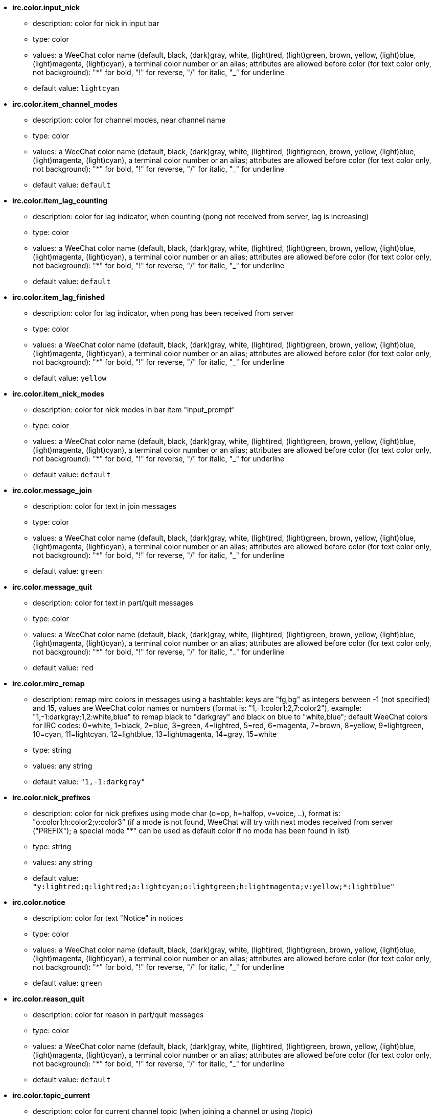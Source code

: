 //
// This file is auto-generated by script docgen.py.
// DO NOT EDIT BY HAND!
//
* [[option_irc.color.input_nick]] *irc.color.input_nick*
** description: pass:none[color for nick in input bar]
** type: color
** values: a WeeChat color name (default, black, (dark)gray, white, (light)red, (light)green, brown, yellow, (light)blue, (light)magenta, (light)cyan), a terminal color number or an alias; attributes are allowed before color (for text color only, not background): "*" for bold, "!" for reverse, "/" for italic, "_" for underline
** default value: `+lightcyan+`

* [[option_irc.color.item_channel_modes]] *irc.color.item_channel_modes*
** description: pass:none[color for channel modes, near channel name]
** type: color
** values: a WeeChat color name (default, black, (dark)gray, white, (light)red, (light)green, brown, yellow, (light)blue, (light)magenta, (light)cyan), a terminal color number or an alias; attributes are allowed before color (for text color only, not background): "*" for bold, "!" for reverse, "/" for italic, "_" for underline
** default value: `+default+`

* [[option_irc.color.item_lag_counting]] *irc.color.item_lag_counting*
** description: pass:none[color for lag indicator, when counting (pong not received from server, lag is increasing)]
** type: color
** values: a WeeChat color name (default, black, (dark)gray, white, (light)red, (light)green, brown, yellow, (light)blue, (light)magenta, (light)cyan), a terminal color number or an alias; attributes are allowed before color (for text color only, not background): "*" for bold, "!" for reverse, "/" for italic, "_" for underline
** default value: `+default+`

* [[option_irc.color.item_lag_finished]] *irc.color.item_lag_finished*
** description: pass:none[color for lag indicator, when pong has been received from server]
** type: color
** values: a WeeChat color name (default, black, (dark)gray, white, (light)red, (light)green, brown, yellow, (light)blue, (light)magenta, (light)cyan), a terminal color number or an alias; attributes are allowed before color (for text color only, not background): "*" for bold, "!" for reverse, "/" for italic, "_" for underline
** default value: `+yellow+`

* [[option_irc.color.item_nick_modes]] *irc.color.item_nick_modes*
** description: pass:none[color for nick modes in bar item "input_prompt"]
** type: color
** values: a WeeChat color name (default, black, (dark)gray, white, (light)red, (light)green, brown, yellow, (light)blue, (light)magenta, (light)cyan), a terminal color number or an alias; attributes are allowed before color (for text color only, not background): "*" for bold, "!" for reverse, "/" for italic, "_" for underline
** default value: `+default+`

* [[option_irc.color.message_join]] *irc.color.message_join*
** description: pass:none[color for text in join messages]
** type: color
** values: a WeeChat color name (default, black, (dark)gray, white, (light)red, (light)green, brown, yellow, (light)blue, (light)magenta, (light)cyan), a terminal color number or an alias; attributes are allowed before color (for text color only, not background): "*" for bold, "!" for reverse, "/" for italic, "_" for underline
** default value: `+green+`

* [[option_irc.color.message_quit]] *irc.color.message_quit*
** description: pass:none[color for text in part/quit messages]
** type: color
** values: a WeeChat color name (default, black, (dark)gray, white, (light)red, (light)green, brown, yellow, (light)blue, (light)magenta, (light)cyan), a terminal color number or an alias; attributes are allowed before color (for text color only, not background): "*" for bold, "!" for reverse, "/" for italic, "_" for underline
** default value: `+red+`

* [[option_irc.color.mirc_remap]] *irc.color.mirc_remap*
** description: pass:none[remap mirc colors in messages using a hashtable: keys are "fg,bg" as integers between -1 (not specified) and 15, values are WeeChat color names or numbers (format is: "1,-1:color1;2,7:color2"), example: "1,-1:darkgray;1,2:white,blue" to remap black to "darkgray" and black on blue to "white,blue"; default WeeChat colors for IRC codes: 0=white, 1=black, 2=blue, 3=green, 4=lightred, 5=red, 6=magenta, 7=brown, 8=yellow, 9=lightgreen, 10=cyan, 11=lightcyan, 12=lightblue, 13=lightmagenta, 14=gray, 15=white]
** type: string
** values: any string
** default value: `+"1,-1:darkgray"+`

* [[option_irc.color.nick_prefixes]] *irc.color.nick_prefixes*
** description: pass:none[color for nick prefixes using mode char (o=op, h=halfop, v=voice, ..), format is: "o:color1;h:color2;v:color3" (if a mode is not found, WeeChat will try with next modes received from server ("PREFIX"); a special mode "*" can be used as default color if no mode has been found in list)]
** type: string
** values: any string
** default value: `+"y:lightred;q:lightred;a:lightcyan;o:lightgreen;h:lightmagenta;v:yellow;*:lightblue"+`

* [[option_irc.color.notice]] *irc.color.notice*
** description: pass:none[color for text "Notice" in notices]
** type: color
** values: a WeeChat color name (default, black, (dark)gray, white, (light)red, (light)green, brown, yellow, (light)blue, (light)magenta, (light)cyan), a terminal color number or an alias; attributes are allowed before color (for text color only, not background): "*" for bold, "!" for reverse, "/" for italic, "_" for underline
** default value: `+green+`

* [[option_irc.color.reason_quit]] *irc.color.reason_quit*
** description: pass:none[color for reason in part/quit messages]
** type: color
** values: a WeeChat color name (default, black, (dark)gray, white, (light)red, (light)green, brown, yellow, (light)blue, (light)magenta, (light)cyan), a terminal color number or an alias; attributes are allowed before color (for text color only, not background): "*" for bold, "!" for reverse, "/" for italic, "_" for underline
** default value: `+default+`

* [[option_irc.color.topic_current]] *irc.color.topic_current*
** description: pass:none[color for current channel topic (when joining a channel or using /topic)]
** type: color
** values: a WeeChat color name (default, black, (dark)gray, white, (light)red, (light)green, brown, yellow, (light)blue, (light)magenta, (light)cyan), a terminal color number or an alias; attributes are allowed before color (for text color only, not background): "*" for bold, "!" for reverse, "/" for italic, "_" for underline
** default value: `+default+`

* [[option_irc.color.topic_new]] *irc.color.topic_new*
** description: pass:none[color for new channel topic (when topic is changed)]
** type: color
** values: a WeeChat color name (default, black, (dark)gray, white, (light)red, (light)green, brown, yellow, (light)blue, (light)magenta, (light)cyan), a terminal color number or an alias; attributes are allowed before color (for text color only, not background): "*" for bold, "!" for reverse, "/" for italic, "_" for underline
** default value: `+white+`

* [[option_irc.color.topic_old]] *irc.color.topic_old*
** description: pass:none[color for old channel topic (when topic is changed)]
** type: color
** values: a WeeChat color name (default, black, (dark)gray, white, (light)red, (light)green, brown, yellow, (light)blue, (light)magenta, (light)cyan), a terminal color number or an alias; attributes are allowed before color (for text color only, not background): "*" for bold, "!" for reverse, "/" for italic, "_" for underline
** default value: `+default+`

* [[option_irc.look.buffer_open_before_autojoin]] *irc.look.buffer_open_before_autojoin*
** description: pass:none[open channel buffer before the JOIN is received from server when it is auto joined (with server option "autojoin"); this is useful to open channels with always the same buffer numbers on startup]
** type: boolean
** values: on, off
** default value: `+on+`

* [[option_irc.look.buffer_open_before_join]] *irc.look.buffer_open_before_join*
** description: pass:none[open channel buffer before the JOIN is received from server when it is manually joined (with /join command)]
** type: boolean
** values: on, off
** default value: `+off+`

* [[option_irc.look.buffer_switch_autojoin]] *irc.look.buffer_switch_autojoin*
** description: pass:none[auto switch to channel buffer when it is auto joined (with server option "autojoin")]
** type: boolean
** values: on, off
** default value: `+on+`

* [[option_irc.look.buffer_switch_join]] *irc.look.buffer_switch_join*
** description: pass:none[auto switch to channel buffer when it is manually joined (with /join command)]
** type: boolean
** values: on, off
** default value: `+on+`

* [[option_irc.look.color_nicks_in_names]] *irc.look.color_nicks_in_names*
** description: pass:none[use nick color in output of /names (or list of nicks displayed when joining a channel)]
** type: boolean
** values: on, off
** default value: `+off+`

* [[option_irc.look.color_nicks_in_nicklist]] *irc.look.color_nicks_in_nicklist*
** description: pass:none[use nick color in nicklist]
** type: boolean
** values: on, off
** default value: `+off+`

* [[option_irc.look.color_nicks_in_server_messages]] *irc.look.color_nicks_in_server_messages*
** description: pass:none[use nick color in messages from server]
** type: boolean
** values: on, off
** default value: `+on+`

* [[option_irc.look.color_pv_nick_like_channel]] *irc.look.color_pv_nick_like_channel*
** description: pass:none[use same nick color for channel and private]
** type: boolean
** values: on, off
** default value: `+on+`

* [[option_irc.look.ctcp_time_format]] *irc.look.ctcp_time_format*
** description: pass:none[time format used in answer to message CTCP TIME (see man strftime for date/time specifiers)]
** type: string
** values: any string
** default value: `+"%a, %d %b %Y %T %z"+`

* [[option_irc.look.display_away]] *irc.look.display_away*
** description: pass:none[display message when (un)marking as away (off: do not display/send anything, local: display locally, channel: send action to channels)]
** type: integer
** values: off, local, channel
** default value: `+local+`

* [[option_irc.look.display_ctcp_blocked]] *irc.look.display_ctcp_blocked*
** description: pass:none[display CTCP message even if it is blocked]
** type: boolean
** values: on, off
** default value: `+on+`

* [[option_irc.look.display_ctcp_reply]] *irc.look.display_ctcp_reply*
** description: pass:none[display CTCP reply sent by WeeChat]
** type: boolean
** values: on, off
** default value: `+on+`

* [[option_irc.look.display_ctcp_unknown]] *irc.look.display_ctcp_unknown*
** description: pass:none[display CTCP message even if it is unknown CTCP]
** type: boolean
** values: on, off
** default value: `+on+`

* [[option_irc.look.display_host_join]] *irc.look.display_host_join*
** description: pass:none[display host in join messages]
** type: boolean
** values: on, off
** default value: `+on+`

* [[option_irc.look.display_host_join_local]] *irc.look.display_host_join_local*
** description: pass:none[display host in join messages from local client]
** type: boolean
** values: on, off
** default value: `+on+`

* [[option_irc.look.display_host_quit]] *irc.look.display_host_quit*
** description: pass:none[display host in part/quit messages]
** type: boolean
** values: on, off
** default value: `+on+`

* [[option_irc.look.display_join_message]] *irc.look.display_join_message*
** description: pass:none[comma-separated list of messages to display after joining a channel: 324 = channel modes, 329 = channel creation date, 332 = topic, 333 = nick/date for topic, 353 = names on channel, 366 = names count]
** type: string
** values: any string
** default value: `+"329,332,333,366"+`

* [[option_irc.look.display_old_topic]] *irc.look.display_old_topic*
** description: pass:none[display old topic when channel topic is changed]
** type: boolean
** values: on, off
** default value: `+on+`

* [[option_irc.look.display_pv_away_once]] *irc.look.display_pv_away_once*
** description: pass:none[display remote away message only once in private]
** type: boolean
** values: on, off
** default value: `+on+`

* [[option_irc.look.display_pv_back]] *irc.look.display_pv_back*
** description: pass:none[display a message in private when user is back (after quit on server)]
** type: boolean
** values: on, off
** default value: `+on+`

* [[option_irc.look.highlight_channel]] *irc.look.highlight_channel*
** description: pass:none[comma separated list of words to highlight in channel buffers (case insensitive, use "(?-i)" at beginning of words to make them case sensitive; special variables $nick, $channel and $server are replaced by their value), these words are added to buffer property "highlight_words" only when buffer is created (it does not affect current buffers), an empty string disables default highlight on nick, examples: "$nick", "(?-i)$nick"]
** type: string
** values: any string
** default value: `+"$nick"+`

* [[option_irc.look.highlight_pv]] *irc.look.highlight_pv*
** description: pass:none[comma separated list of words to highlight in private buffers (case insensitive, use "(?-i)" at beginning of words to make them case sensitive; special variables $nick, $channel and $server are replaced by their value), these words are added to buffer property "highlight_words" only when buffer is created (it does not affect current buffers), an empty string disables default highlight on nick, examples: "$nick", "(?-i)$nick"]
** type: string
** values: any string
** default value: `+"$nick"+`

* [[option_irc.look.highlight_server]] *irc.look.highlight_server*
** description: pass:none[comma separated list of words to highlight in server buffers (case insensitive, use "(?-i)" at beginning of words to make them case sensitive; special variables $nick, $channel and $server are replaced by their value), these words are added to buffer property "highlight_words" only when buffer is created (it does not affect current buffers), an empty string disables default highlight on nick, examples: "$nick", "(?-i)$nick"]
** type: string
** values: any string
** default value: `+"$nick"+`

* [[option_irc.look.highlight_tags_restrict]] *irc.look.highlight_tags_restrict*
** description: pass:none[restrict highlights to these tags on irc buffers (to have highlight on user messages but not server messages); tags must be separated by a comma and "+" can be used to make a logical "and" between tags; wildcard "*" is allowed in tags; an empty value allows highlight on any tag]
** type: string
** values: any string
** default value: `+"irc_privmsg,irc_notice"+`

* [[option_irc.look.item_channel_modes_hide_args]] *irc.look.item_channel_modes_hide_args*
** description: pass:none[hide channel modes arguments if at least one of these modes is in channel modes ("*" to always hide all arguments, empty value to never hide arguments); example: "kf" to hide arguments if "k" or "f" are in channel modes]
** type: string
** values: any string
** default value: `+"k"+`

* [[option_irc.look.item_display_server]] *irc.look.item_display_server*
** description: pass:none[name of bar item where IRC server is displayed (for status bar)]
** type: integer
** values: buffer_plugin, buffer_name
** default value: `+buffer_plugin+`

* [[option_irc.look.item_nick_modes]] *irc.look.item_nick_modes*
** description: pass:none[display nick modes in bar item "input_prompt"]
** type: boolean
** values: on, off
** default value: `+on+`

* [[option_irc.look.item_nick_prefix]] *irc.look.item_nick_prefix*
** description: pass:none[display nick prefix in bar item "input_prompt"]
** type: boolean
** values: on, off
** default value: `+on+`

* [[option_irc.look.join_auto_add_chantype]] *irc.look.join_auto_add_chantype*
** description: pass:none[automatically add channel type in front of channel name on command /join if the channel name does not start with a valid channel type for the server; for example: "/join weechat" will in fact send: "/join #weechat"]
** type: boolean
** values: on, off
** default value: `+off+`

* [[option_irc.look.msgbuffer_fallback]] *irc.look.msgbuffer_fallback*
** description: pass:none[default target buffer for msgbuffer options when target is private and that private buffer is not found]
** type: integer
** values: current, server
** default value: `+current+`

* [[option_irc.look.new_channel_position]] *irc.look.new_channel_position*
** description: pass:none[force position of new channel in list of buffers (none = default position (should be last buffer), next = current buffer + 1, near_server = after last channel/pv of server)]
** type: integer
** values: none, next, near_server
** default value: `+none+`

* [[option_irc.look.new_pv_position]] *irc.look.new_pv_position*
** description: pass:none[force position of new private in list of buffers (none = default position (should be last buffer), next = current buffer + 1, near_server = after last channel/pv of server)]
** type: integer
** values: none, next, near_server
** default value: `+none+`

* [[option_irc.look.nick_completion_smart]] *irc.look.nick_completion_smart*
** description: pass:none[smart completion for nicks (completes first with last speakers): speakers = all speakers (including highlights), speakers_highlights = only speakers with highlight]
** type: integer
** values: off, speakers, speakers_highlights
** default value: `+speakers+`

* [[option_irc.look.nick_mode]] *irc.look.nick_mode*
** description: pass:none[display nick mode (op, voice, ...) before nick (none = never, prefix = in prefix only (default), action = in action messages only, both = prefix + action messages)]
** type: integer
** values: none, prefix, action, both
** default value: `+prefix+`

* [[option_irc.look.nick_mode_empty]] *irc.look.nick_mode_empty*
** description: pass:none[display a space if nick mode is enabled but nick has no mode (not op, voice, ...)]
** type: boolean
** values: on, off
** default value: `+off+`

* [[option_irc.look.nicks_hide_password]] *irc.look.nicks_hide_password*
** description: pass:none[comma separated list of nicks for which passwords will be hidden when a message is sent, for example to hide password in message displayed by "/msg nickserv identify password", example: "nickserv,nickbot"]
** type: string
** values: any string
** default value: `+"nickserv"+`

* [[option_irc.look.notice_as_pv]] *irc.look.notice_as_pv*
** description: pass:none[display notices as private messages (if auto, use private buffer if found)]
** type: integer
** values: auto, never, always
** default value: `+auto+`

* [[option_irc.look.notice_welcome_redirect]] *irc.look.notice_welcome_redirect*
** description: pass:none[automatically redirect channel welcome notices to the channel buffer; such notices have the nick as target but a channel name in beginning of notice message, for example notices sent by freenode server which look like: "[#channel\] Welcome to this channel..."]
** type: boolean
** values: on, off
** default value: `+on+`

* [[option_irc.look.notice_welcome_tags]] *irc.look.notice_welcome_tags*
** description: pass:none[comma separated list of tags used in a welcome notices redirected to a channel, for example: "notify_private"]
** type: string
** values: any string
** default value: `+""+`

* [[option_irc.look.notify_tags_ison]] *irc.look.notify_tags_ison*
** description: pass:none[comma separated list of tags used in messages displayed by notify when a nick joins or quits server (result of command ison or monitor), for example: "notify_message", "notify_private" or "notify_highlight"]
** type: string
** values: any string
** default value: `+"notify_message"+`

* [[option_irc.look.notify_tags_whois]] *irc.look.notify_tags_whois*
** description: pass:none[comma separated list of tags used in messages displayed by notify when a nick away status changes (result of command whois), for example: "notify_message", "notify_private" or "notify_highlight"]
** type: string
** values: any string
** default value: `+"notify_message"+`

* [[option_irc.look.part_closes_buffer]] *irc.look.part_closes_buffer*
** description: pass:none[close buffer when /part is issued on a channel]
** type: boolean
** values: on, off
** default value: `+off+`

* [[option_irc.look.pv_buffer]] *irc.look.pv_buffer*
** description: pass:none[merge private buffers]
** type: integer
** values: independent, merge_by_server, merge_all
** default value: `+independent+`

* [[option_irc.look.pv_tags]] *irc.look.pv_tags*
** description: pass:none[comma separated list of tags used in private messages, for example: "notify_message", "notify_private" or "notify_highlight"]
** type: string
** values: any string
** default value: `+"notify_private"+`

* [[option_irc.look.raw_messages]] *irc.look.raw_messages*
** description: pass:none[number of raw messages to save in memory when raw data buffer is closed (messages will be displayed when opening raw data buffer)]
** type: integer
** values: 0 .. 65535
** default value: `+256+`

* [[option_irc.look.server_buffer]] *irc.look.server_buffer*
** description: pass:none[merge server buffers]
** type: integer
** values: merge_with_core, merge_without_core, independent
** default value: `+merge_with_core+`

* [[option_irc.look.smart_filter]] *irc.look.smart_filter*
** description: pass:none[filter join/part/quit/nick messages for a nick if not speaking for some minutes on channel (you must create a filter on tag "irc_smart_filter")]
** type: boolean
** values: on, off
** default value: `+on+`

* [[option_irc.look.smart_filter_delay]] *irc.look.smart_filter_delay*
** description: pass:none[delay for filtering join/part/quit messages (in minutes): if the nick did not speak during the last N minutes, the join/part/quit is filtered]
** type: integer
** values: 1 .. 10080
** default value: `+5+`

* [[option_irc.look.smart_filter_join]] *irc.look.smart_filter_join*
** description: pass:none[enable smart filter for "join" messages]
** type: boolean
** values: on, off
** default value: `+on+`

* [[option_irc.look.smart_filter_join_unmask]] *irc.look.smart_filter_join_unmask*
** description: pass:none[delay for unmasking a join message that was filtered with tag "irc_smart_filter" (in minutes): if a nick has joined max N minutes ago and then says something on channel (message, notice or update on topic), the join is unmasked, as well as nick changes after this join (0 = disable: never unmask a join)]
** type: integer
** values: 0 .. 10080
** default value: `+30+`

* [[option_irc.look.smart_filter_mode]] *irc.look.smart_filter_mode*
** description: pass:none[enable smart filter for "mode" messages: "*" to filter all modes, "+" to filter all modes in server prefixes (for example "ovh"), "xyz" to filter only modes x/y/z, "-xyz" to filter all modes but not x/y/z; examples: "ovh": filter modes o/v/h, "-bkl": filter all modes but not b/k/l]
** type: string
** values: any string
** default value: `+"+"+`

* [[option_irc.look.smart_filter_nick]] *irc.look.smart_filter_nick*
** description: pass:none[enable smart filter for "nick" messages (nick changes)]
** type: boolean
** values: on, off
** default value: `+on+`

* [[option_irc.look.smart_filter_quit]] *irc.look.smart_filter_quit*
** description: pass:none[enable smart filter for "part" and "quit" messages]
** type: boolean
** values: on, off
** default value: `+on+`

* [[option_irc.look.temporary_servers]] *irc.look.temporary_servers*
** description: pass:none[enable automatic addition of temporary servers with command /connect]
** type: boolean
** values: on, off
** default value: `+off+`

* [[option_irc.look.topic_strip_colors]] *irc.look.topic_strip_colors*
** description: pass:none[strip colors in topic (used only when displaying buffer title)]
** type: boolean
** values: on, off
** default value: `+off+`

* [[option_irc.network.autoreconnect_delay_growing]] *irc.network.autoreconnect_delay_growing*
** description: pass:none[growing factor for autoreconnect delay to server (1 = always same delay, 2 = delay*2 for each retry, ..)]
** type: integer
** values: 1 .. 100
** default value: `+2+`

* [[option_irc.network.autoreconnect_delay_max]] *irc.network.autoreconnect_delay_max*
** description: pass:none[maximum autoreconnect delay to server (in seconds, 0 = no maximum)]
** type: integer
** values: 0 .. 604800
** default value: `+600+`

* [[option_irc.network.ban_mask_default]] *irc.network.ban_mask_default*
** description: pass:none[default ban mask for commands /ban, /unban and /kickban; variables $nick, $user, $ident and $host are replaced by their values (extracted from "nick!user@host"); $ident is the same as $user if $user does not start with "~", otherwise it is set to "*"; this default mask is used only if WeeChat knows the host for the nick]
** type: string
** values: any string
** default value: `+"*!$ident@$host"+`

* [[option_irc.network.channel_encode]] *irc.network.channel_encode*
** description: pass:none[decode/encode channel name inside messages using charset options; it is recommended to keep that off if you use only UTF-8 in channel names; you can enable this option if you are using an exotic charset like ISO in channel names]
** type: boolean
** values: on, off
** default value: `+off+`

* [[option_irc.network.colors_receive]] *irc.network.colors_receive*
** description: pass:none[when off, colors codes are ignored in incoming messages]
** type: boolean
** values: on, off
** default value: `+on+`

* [[option_irc.network.colors_send]] *irc.network.colors_send*
** description: pass:none[allow user to send colors with special codes (ctrl-c + a code and optional color: b=bold, cxx=color, cxx,yy=color+background, i=italic, o=disable color/attributes, r=reverse, u=underline)]
** type: boolean
** values: on, off
** default value: `+on+`

* [[option_irc.network.lag_check]] *irc.network.lag_check*
** description: pass:none[interval between two checks for lag (in seconds, 0 = never check)]
** type: integer
** values: 0 .. 604800
** default value: `+60+`

* [[option_irc.network.lag_max]] *irc.network.lag_max*
** description: pass:none[maximum lag (in seconds): if this lag is reached, WeeChat will consider that the answer from server (pong) will never be received and will give up counting the lag (0 = never give up)]
** type: integer
** values: 0 .. 604800
** default value: `+1800+`

* [[option_irc.network.lag_min_show]] *irc.network.lag_min_show*
** description: pass:none[minimum lag to show (in milliseconds)]
** type: integer
** values: 0 .. 86400000
** default value: `+500+`

* [[option_irc.network.lag_reconnect]] *irc.network.lag_reconnect*
** description: pass:none[reconnect to server if lag is greater than or equal to this value (in seconds, 0 = never reconnect); this value must be less than or equal to irc.network.lag_max]
** type: integer
** values: 0 .. 604800
** default value: `+300+`

* [[option_irc.network.lag_refresh_interval]] *irc.network.lag_refresh_interval*
** description: pass:none[interval between two refreshs of lag item, when lag is increasing (in seconds)]
** type: integer
** values: 1 .. 3600
** default value: `+1+`

* [[option_irc.network.notify_check_ison]] *irc.network.notify_check_ison*
** description: pass:none[interval between two checks for notify with IRC command "ison" (in minutes)]
** type: integer
** values: 1 .. 10080
** default value: `+1+`

* [[option_irc.network.notify_check_whois]] *irc.network.notify_check_whois*
** description: pass:none[interval between two checks for notify with IRC command "whois" (in minutes)]
** type: integer
** values: 1 .. 10080
** default value: `+5+`

* [[option_irc.network.sasl_fail_unavailable]] *irc.network.sasl_fail_unavailable*
** description: pass:none[cause SASL authentication failure when SASL is requested but unavailable on the server; when this option is enabled, it has effect only if option "sasl_fail" is set to "reconnect" or "disconnect" in the server]
** type: boolean
** values: on, off
** default value: `+on+`

* [[option_irc.network.send_unknown_commands]] *irc.network.send_unknown_commands*
** description: pass:none[send unknown commands to server]
** type: boolean
** values: on, off
** default value: `+off+`

* [[option_irc.network.whois_double_nick]] *irc.network.whois_double_nick*
** description: pass:none[double the nick in /whois command (if only one nick is given), to get idle time in answer; for example: "/whois nick" will send "whois nick nick"]
** type: boolean
** values: on, off
** default value: `+off+`

* [[option_irc.server_default.addresses]] *irc.server_default.addresses*
** description: pass:none[list of hostname/port or IP/port for server (separated by comma) (note: content is evaluated, see /help eval)]
** type: string
** values: any string
** default value: `+""+`

* [[option_irc.server_default.anti_flood_prio_high]] *irc.server_default.anti_flood_prio_high*
** description: pass:none[anti-flood for high priority queue: number of seconds between two user messages or commands sent to IRC server (0 = no anti-flood)]
** type: integer
** values: 0 .. 60
** default value: `+2+`

* [[option_irc.server_default.anti_flood_prio_low]] *irc.server_default.anti_flood_prio_low*
** description: pass:none[anti-flood for low priority queue: number of seconds between two messages sent to IRC server (messages like automatic CTCP replies) (0 = no anti-flood)]
** type: integer
** values: 0 .. 60
** default value: `+2+`

* [[option_irc.server_default.autoconnect]] *irc.server_default.autoconnect*
** description: pass:none[automatically connect to server when WeeChat is starting]
** type: boolean
** values: on, off
** default value: `+off+`

* [[option_irc.server_default.autojoin]] *irc.server_default.autojoin*
** description: pass:none[comma separated list of channels to join after connection to server (and after executing command + delay if they are set); the channels that require a key must be at beginning of the list, and all the keys must be given after the channels (separated by a space) (example: "#channel1,#channel2,#channel3 key1,key2" where #channel1 and #channel2 are protected by key1 and key2) (note: content is evaluated, see /help eval)]
** type: string
** values: any string
** default value: `+""+`

* [[option_irc.server_default.autoreconnect]] *irc.server_default.autoreconnect*
** description: pass:none[automatically reconnect to server when disconnected]
** type: boolean
** values: on, off
** default value: `+on+`

* [[option_irc.server_default.autoreconnect_delay]] *irc.server_default.autoreconnect_delay*
** description: pass:none[delay (in seconds) before trying again to reconnect to server]
** type: integer
** values: 1 .. 65535
** default value: `+10+`

* [[option_irc.server_default.autorejoin]] *irc.server_default.autorejoin*
** description: pass:none[automatically rejoin channels after kick; you can define a buffer local variable on a channel to override this value (name of variable: "autorejoin", value: "on" or "off")]
** type: boolean
** values: on, off
** default value: `+off+`

* [[option_irc.server_default.autorejoin_delay]] *irc.server_default.autorejoin_delay*
** description: pass:none[delay (in seconds) before autorejoin (after kick)]
** type: integer
** values: 0 .. 86400
** default value: `+30+`

* [[option_irc.server_default.away_check]] *irc.server_default.away_check*
** description: pass:none[interval between two checks for away (in minutes, 0 = never check)]
** type: integer
** values: 0 .. 10080
** default value: `+0+`

* [[option_irc.server_default.away_check_max_nicks]] *irc.server_default.away_check_max_nicks*
** description: pass:none[do not check away nicks on channels with high number of nicks (0 = unlimited)]
** type: integer
** values: 0 .. 1000000
** default value: `+25+`

* [[option_irc.server_default.capabilities]] *irc.server_default.capabilities*
** description: pass:none[comma-separated list of client capabilities to enable for server if they are available (see /help cap for a list of capabilities supported by WeeChat) (example: "away-notify,multi-prefix")]
** type: string
** values: any string
** default value: `+""+`

* [[option_irc.server_default.command]] *irc.server_default.command*
** description: pass:none[command(s) to run after connection to server and before auto-join of channels (many commands can be separated by ";", use "\;" for a semicolon, special variables $nick, $channel and $server are replaced by their value) (note: content is evaluated, see /help eval)]
** type: string
** values: any string
** default value: `+""+`

* [[option_irc.server_default.command_delay]] *irc.server_default.command_delay*
** description: pass:none[delay (in seconds) after execution of command and before auto-join of channels (example: give some time for authentication before joining channels)]
** type: integer
** values: 0 .. 3600
** default value: `+0+`

* [[option_irc.server_default.connection_timeout]] *irc.server_default.connection_timeout*
** description: pass:none[timeout (in seconds) between TCP connection to server and message 001 received, if this timeout is reached before 001 message is received, WeeChat will disconnect from server]
** type: integer
** values: 1 .. 3600
** default value: `+60+`

* [[option_irc.server_default.ipv6]] *irc.server_default.ipv6*
** description: pass:none[use IPv6 protocol for server communication (try IPv6 then fallback to IPv4); if disabled, only IPv4 is used]
** type: boolean
** values: on, off
** default value: `+on+`

* [[option_irc.server_default.local_hostname]] *irc.server_default.local_hostname*
** description: pass:none[custom local hostname/IP for server (optional, if empty local hostname is used)]
** type: string
** values: any string
** default value: `+""+`

* [[option_irc.server_default.msg_kick]] *irc.server_default.msg_kick*
** description: pass:none[default kick message used by commands "/kick" and "/kickban" (note: content is evaluated, see /help eval; special variables ${nick}, ${channel} and ${server} are replaced by their value)]
** type: string
** values: any string
** default value: `+""+`

* [[option_irc.server_default.msg_part]] *irc.server_default.msg_part*
** description: pass:none[default part message (leaving channel) (note: content is evaluated, see /help eval; special variables ${nick}, ${channel} and ${server} are replaced by their value; "%v" is replaced by WeeChat version if there is no ${...} in string)]
** type: string
** values: any string
** default value: `+"WeeChat ${info:version}"+`

* [[option_irc.server_default.msg_quit]] *irc.server_default.msg_quit*
** description: pass:none[default quit message (disconnecting from server) (note: content is evaluated, see /help eval; special variables ${nick}, ${channel} and ${server} are replaced by their value; "%v" is replaced by WeeChat version if there is no ${...} in string)]
** type: string
** values: any string
** default value: `+"WeeChat ${info:version}"+`

* [[option_irc.server_default.nicks]] *irc.server_default.nicks*
** description: pass:none[nicknames to use on server (separated by comma) (note: content is evaluated, see /help eval)]
** type: string
** values: any string
** default value: `+""+`

* [[option_irc.server_default.nicks_alternate]] *irc.server_default.nicks_alternate*
** description: pass:none[get an alternate nick when all the declared nicks are already used on server: add some "_" until the nick has a length of 9, and then replace last char (or the two last chars) by a number from 1 to 99, until we find a nick not used on server]
** type: boolean
** values: on, off
** default value: `+on+`

* [[option_irc.server_default.notify]] *irc.server_default.notify*
** description: pass:none[notify list for server (you should not change this option but use /notify command instead)]
** type: string
** values: any string
** default value: `+""+`

* [[option_irc.server_default.password]] *irc.server_default.password*
** description: pass:none[password for server (note: content is evaluated, see /help eval)]
** type: string
** values: any string
** default value: `+""+`

* [[option_irc.server_default.proxy]] *irc.server_default.proxy*
** description: pass:none[name of proxy used for this server (optional, proxy must be defined with command /proxy)]
** type: string
** values: any string
** default value: `+""+`

* [[option_irc.server_default.realname]] *irc.server_default.realname*
** description: pass:none[real name to use on server (note: content is evaluated, see /help eval)]
** type: string
** values: any string
** default value: `+""+`

* [[option_irc.server_default.sasl_fail]] *irc.server_default.sasl_fail*
** description: pass:none[action to perform if SASL authentication fails: "continue" to ignore the authentication problem, "reconnect" to schedule a reconnection to the server, "disconnect" to disconnect from server (see also option irc.network.sasl_fail_unavailable)]
** type: integer
** values: continue, reconnect, disconnect
** default value: `+continue+`

* [[option_irc.server_default.sasl_key]] *irc.server_default.sasl_key*
** description: pass:none[file with ECC private key for mechanism "ecdsa-nist256p-challenge" ("%h" will be replaced by WeeChat home, "~/.weechat" by default)]
** type: string
** values: any string
** default value: `+""+`

* [[option_irc.server_default.sasl_mechanism]] *irc.server_default.sasl_mechanism*
** description: pass:none[mechanism for SASL authentication: "plain" for plain text password, "ecdsa-nist256p-challenge" for key-based challenge authentication, "external" for authentication using client side SSL cert, "dh-blowfish" for blowfish crypted password (insecure, not recommended), "dh-aes" for AES crypted password (insecure, not recommended)]
** type: integer
** values: plain, ecdsa-nist256p-challenge, external, dh-blowfish, dh-aes
** default value: `+plain+`

* [[option_irc.server_default.sasl_password]] *irc.server_default.sasl_password*
** description: pass:none[password for SASL authentication; this option is not used for mechanisms "ecdsa-nist256p-challenge" and "external" (note: content is evaluated, see /help eval)]
** type: string
** values: any string
** default value: `+""+`

* [[option_irc.server_default.sasl_timeout]] *irc.server_default.sasl_timeout*
** description: pass:none[timeout (in seconds) before giving up SASL authentication]
** type: integer
** values: 1 .. 3600
** default value: `+15+`

* [[option_irc.server_default.sasl_username]] *irc.server_default.sasl_username*
** description: pass:none[username for SASL authentication; this option is not used for mechanism "external" (note: content is evaluated, see /help eval)]
** type: string
** values: any string
** default value: `+""+`

* [[option_irc.server_default.ssl]] *irc.server_default.ssl*
** description: pass:none[use SSL for server communication]
** type: boolean
** values: on, off
** default value: `+off+`

* [[option_irc.server_default.ssl_cert]] *irc.server_default.ssl_cert*
** description: pass:none[SSL certificate file used to automatically identify your nick ("%h" will be replaced by WeeChat home, "~/.weechat" by default)]
** type: string
** values: any string
** default value: `+""+`

* [[option_irc.server_default.ssl_dhkey_size]] *irc.server_default.ssl_dhkey_size*
** description: pass:none[size of the key used during the Diffie-Hellman Key Exchange]
** type: integer
** values: 0 .. 2147483647
** default value: `+2048+`

* [[option_irc.server_default.ssl_fingerprint]] *irc.server_default.ssl_fingerprint*
** description: pass:none[fingerprint of certificate which is trusted and accepted for the server; only hexadecimal digits are allowed (0-9, a-f): 64 chars for SHA-512, 32 chars for SHA-256, 20 chars for SHA-1 (insecure, not recommended); many fingerprints can be separated by commas; if this option is set, the other checks on certificates are NOT performed (option "ssl_verify") (note: content is evaluated, see /help eval)]
** type: string
** values: any string
** default value: `+""+`

* [[option_irc.server_default.ssl_priorities]] *irc.server_default.ssl_priorities*
** description: pass:none[string with priorities for gnutls (for syntax, see documentation of function gnutls_priority_init in gnutls manual, common strings are: "PERFORMANCE", "NORMAL", "SECURE128", "SECURE256", "EXPORT", "NONE")]
** type: string
** values: any string
** default value: `+"NORMAL:-VERS-SSL3.0"+`

* [[option_irc.server_default.ssl_verify]] *irc.server_default.ssl_verify*
** description: pass:none[check that the SSL connection is fully trusted]
** type: boolean
** values: on, off
** default value: `+on+`

* [[option_irc.server_default.usermode]] *irc.server_default.usermode*
** description: pass:none[user mode(s) to set after connection to server and before executing command and the auto-join of channels; examples: "+R" (to set mode "R"), "+R-i" (to set mode "R" and remove "i"); see /help mode for the complete mode syntax (note: content is evaluated, see /help eval)]
** type: string
** values: any string
** default value: `+""+`

* [[option_irc.server_default.username]] *irc.server_default.username*
** description: pass:none[user name to use on server (note: content is evaluated, see /help eval)]
** type: string
** values: any string
** default value: `+""+`
